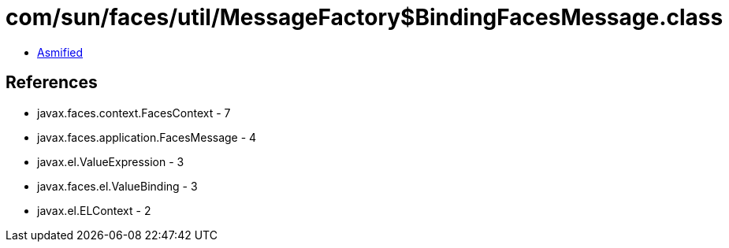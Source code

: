 = com/sun/faces/util/MessageFactory$BindingFacesMessage.class

 - link:MessageFactory$BindingFacesMessage-asmified.java[Asmified]

== References

 - javax.faces.context.FacesContext - 7
 - javax.faces.application.FacesMessage - 4
 - javax.el.ValueExpression - 3
 - javax.faces.el.ValueBinding - 3
 - javax.el.ELContext - 2
